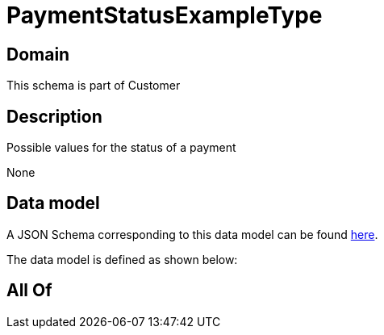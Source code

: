 = PaymentStatusExampleType

[#domain]
== Domain

This schema is part of Customer

[#description]
== Description

Possible values for the status of a payment

None

[#data_model]
== Data model

A JSON Schema corresponding to this data model can be found https://tmforum.org[here].

The data model is defined as shown below:


[#all_of]
== All Of

